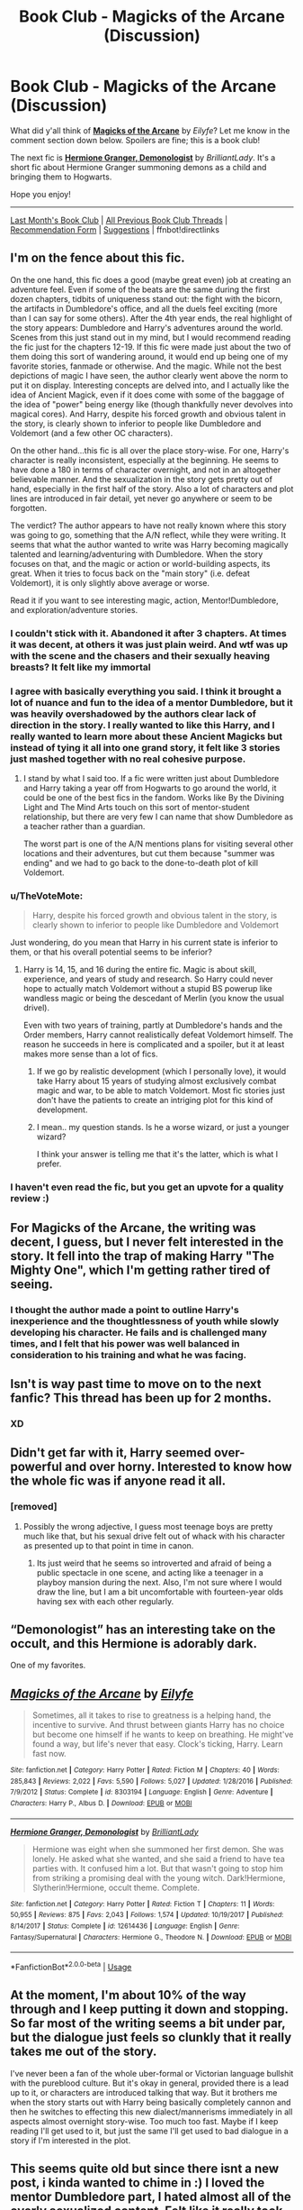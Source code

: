 #+TITLE: Book Club - Magicks of the Arcane (Discussion)

* Book Club - Magicks of the Arcane (Discussion)
:PROPERTIES:
:Score: 58
:DateUnix: 1526947209.0
:DateShort: 2018-May-22
:FlairText: Discussion
:END:
What did y'all think of *[[https://www.fanfiction.net/s/8303194/1/Magicks-of-the-Arcane][Magicks of the Arcane]]* by /Eilyfe/? Let me know in the comment section down below. Spoilers are fine; this is a book club!

The next fic is *[[https://www.fanfiction.net/s/12614436/1/Hermione-Granger-Demonologist][Hermione Granger, Demonologist]]* by /BrilliantLady/. It's a short fic about Hermione Granger summoning demons as a child and bringing them to Hogwarts.

Hope you enjoy!

--------------

[[https://redd.it/8a1n9s][Last Month's Book Club]] | [[https://www.reddit.com/r/HPfanfiction/wiki/book_club][All Previous Book Club Threads]] | [[https://docs.google.com/forms/d/e/1FAIpQLSdtBhOHJwuY8VeDpnMHzTGhYLeJKbyVhORXXo98359wwn1lnw/viewform][Recommendation Form]] | [[https://www.reddit.com/message/compose?to=Psantium_&subject=/r/HPfanfiction%20Book%20Club][Suggestions]] | ffnbot!directlinks


** I'm on the fence about this fic.

On the one hand, this fic does a good (maybe great even) job at creating an adventure feel. Even if some of the beats are the same during the first dozen chapters, tidbits of uniqueness stand out: the fight with the bicorn, the artifacts in Dumbledore's office, and all the duels feel exciting (more than I can say for some others). After the 4th year ends, the real highlight of the story appears: Dumbledore and Harry's adventures around the world. Scenes from this just stand out in my mind, but I would recommend reading the fic just for the chapters 12-19. If this fic were made just about the two of them doing this sort of wandering around, it would end up being one of my favorite stories, fanmade or otherwise. And the magic. While not the best depictions of magic I have seen, the author clearly went above the norm to put it on display. Interesting concepts are delved into, and I actually like the idea of Ancient Magick, even if it does come with some of the baggage of the idea of "power" being energy like (though thankfully never devolves into magical cores). And Harry, despite his forced growth and obvious talent in the story, is clearly shown to inferior to people like Dumbledore and Voldemort (and a few other OC characters).

On the other hand...this fic is all over the place story-wise. For one, Harry's character is really inconsistent, especially at the beginning. He seems to have done a 180 in terms of character overnight, and not in an altogether believable manner. And the sexualization in the story gets pretty out of hand, especially in the first half of the story. Also a lot of characters and plot lines are introduced in fair detail, yet never go anywhere or seem to be forgotten.

The verdict? The author appears to have not really known where this story was going to go, something that the A/N reflect, while they were writing. It seems that what the author wanted to write was Harry becoming magically talented and learning/adventuring with Dumbledore. When the story focuses on that, and the magic or action or world-building aspects, its great. When it tries to focus back on the "main story" (i.e. defeat Voldemort), it is only slightly above average or worse.

Read it if you want to see interesting magic, action, Mentor!Dumbledore, and exploration/adventure stories.
:PROPERTIES:
:Author: XeshTrill
:Score: 25
:DateUnix: 1526999183.0
:DateShort: 2018-May-22
:END:

*** I couldn't stick with it. Abandoned it after 3 chapters. At times it was decent, at others it was just plain weird. And wtf was up with the scene and the chasers and their sexually heaving breasts? It felt like my immortal
:PROPERTIES:
:Author: textposts_only
:Score: 11
:DateUnix: 1527554942.0
:DateShort: 2018-May-29
:END:


*** I agree with basically everything you said. I think it brought a lot of nuance and fun to the idea of a mentor Dumbledore, but it was heavily overshadowed by the authors clear lack of direction in the story. I really wanted to like this Harry, and I really wanted to learn more about these Ancient Magicks but instead of tying it all into one grand story, it felt like 3 stories just mashed together with no real cohesive purpose.
:PROPERTIES:
:Author: blackbeltboi
:Score: 3
:DateUnix: 1527018603.0
:DateShort: 2018-May-23
:END:

**** I stand by what I said too. If a fic were written just about Dumbledore and Harry taking a year off from Hogwarts to go around the world, it could be one of the best fics in the fandom. Works like By the Divining Light and The Mind Arts touch on this sort of mentor-student relationship, but there are very few I can name that show Dumbledore as a teacher rather than a guardian.

The worst part is one of the A/N mentions plans for visiting several other locations and their adventures, but cut them because "summer was ending" and we had to go back to the done-to-death plot of kill Voldemort.
:PROPERTIES:
:Author: XeshTrill
:Score: 6
:DateUnix: 1527022312.0
:DateShort: 2018-May-23
:END:


*** u/TheVoteMote:
#+begin_quote
  Harry, despite his forced growth and obvious talent in the story, is clearly shown to inferior to people like Dumbledore and Voldemort
#+end_quote

Just wondering, do you mean that Harry in his current state is inferior to them, or that his overall potential seems to be inferior?
:PROPERTIES:
:Author: TheVoteMote
:Score: 1
:DateUnix: 1531708747.0
:DateShort: 2018-Jul-16
:END:

**** Harry is 14, 15, and 16 during the entire fic. Magic is about skill, experience, and years of study and research. So Harry could never hope to actually match Voldemort without a stupid BS powerup like wandless magic or being the descedant of Merlin (you know the usual drivel).

Even with two years of training, partly at Dumbledore's hands and the Order members, Harry cannot realistically defeat Voldemort himself. The reason he succeeds in here is complicated and a spoiler, but it at least makes more sense than a lot of fics.
:PROPERTIES:
:Author: XeshTrill
:Score: 4
:DateUnix: 1531737376.0
:DateShort: 2018-Jul-16
:END:

***** If we go by realistic development (which I personally love), it would take Harry about 15 years of studying almost exclusively combat magic and war, to be able to match Voldemort. Most fic stories just don't have the patients to create an intriging plot for this kind of development.
:PROPERTIES:
:Author: Turinsbane3
:Score: 1
:DateUnix: 1531778353.0
:DateShort: 2018-Jul-17
:END:


***** I mean.. my question stands. Is he a worse wizard, or just a younger wizard?

I think your answer is telling me that it's the latter, which is what I prefer.
:PROPERTIES:
:Author: TheVoteMote
:Score: 1
:DateUnix: 1533306332.0
:DateShort: 2018-Aug-03
:END:


*** I haven't even read the fic, but you get an upvote for a quality review :)
:PROPERTIES:
:Author: thrawnca
:Score: 1
:DateUnix: 1533685363.0
:DateShort: 2018-Aug-08
:END:


** For Magicks of the Arcane, the writing was decent, I guess, but I never felt interested in the story. It fell into the trap of making Harry "The Mighty One", which I'm getting rather tired of seeing.
:PROPERTIES:
:Author: LittleDinghy
:Score: 23
:DateUnix: 1526989517.0
:DateShort: 2018-May-22
:END:

*** I thought the author made a point to outline Harry's inexperience and the thoughtlessness of youth while slowly developing his character. He fails and is challenged many times, and I felt that his power was well balanced in consideration to his training and what he was facing.
:PROPERTIES:
:Author: d4rkph03n1x
:Score: 3
:DateUnix: 1533877885.0
:DateShort: 2018-Aug-10
:END:


** Isn't is way past time to move on to the next fanfic? This thread has been up for 2 months.
:PROPERTIES:
:Author: ScottPress
:Score: 15
:DateUnix: 1532132655.0
:DateShort: 2018-Jul-21
:END:

*** XD
:PROPERTIES:
:Author: UndergroundNerd
:Score: 1
:DateUnix: 1534838547.0
:DateShort: 2018-Aug-21
:END:


** Didn't get far with it, Harry seemed over-powerful and over horny. Interested to know how the whole fic was if anyone read it all.
:PROPERTIES:
:Author: undyau
:Score: 9
:DateUnix: 1526955410.0
:DateShort: 2018-May-22
:END:

*** [removed]
:PROPERTIES:
:Score: 4
:DateUnix: 1527597546.0
:DateShort: 2018-May-29
:END:

**** Possibly the wrong adjective, I guess most teenage boys are pretty much like that, but his sexual drive felt out of whack with his character as presented up to that point in time in canon.
:PROPERTIES:
:Author: undyau
:Score: 9
:DateUnix: 1527797085.0
:DateShort: 2018-Jun-01
:END:

***** Its just weird that he seems so introverted and afraid of being a public spectacle in one scene, and acting like a teenager in a playboy mansion during the next. Also, I'm not sure where I would draw the line, but I am a bit uncomfortable with fourteen-year olds having sex with each other regularly.
:PROPERTIES:
:Author: XeshTrill
:Score: 14
:DateUnix: 1527797613.0
:DateShort: 2018-Jun-01
:END:


** “Demonologist” has an interesting take on the occult, and this Hermione is adorably dark.

One of my favorites.
:PROPERTIES:
:Author: InquisitorCOC
:Score: 20
:DateUnix: 1526951432.0
:DateShort: 2018-May-22
:END:


** [[https://www.fanfiction.net/s/8303194/1/][*/Magicks of the Arcane/*]] by [[https://www.fanfiction.net/u/2552465/Eilyfe][/Eilyfe/]]

#+begin_quote
  Sometimes, all it takes to rise to greatness is a helping hand, the incentive to survive. And thrust between giants Harry has no choice but become one himself if he wants to keep on breathing. He might've found a way, but life's never that easy. Clock's ticking, Harry. Learn fast now.
#+end_quote

^{/Site/:} ^{fanfiction.net} ^{*|*} ^{/Category/:} ^{Harry} ^{Potter} ^{*|*} ^{/Rated/:} ^{Fiction} ^{M} ^{*|*} ^{/Chapters/:} ^{40} ^{*|*} ^{/Words/:} ^{285,843} ^{*|*} ^{/Reviews/:} ^{2,022} ^{*|*} ^{/Favs/:} ^{5,590} ^{*|*} ^{/Follows/:} ^{5,027} ^{*|*} ^{/Updated/:} ^{1/28/2016} ^{*|*} ^{/Published/:} ^{7/9/2012} ^{*|*} ^{/Status/:} ^{Complete} ^{*|*} ^{/id/:} ^{8303194} ^{*|*} ^{/Language/:} ^{English} ^{*|*} ^{/Genre/:} ^{Adventure} ^{*|*} ^{/Characters/:} ^{Harry} ^{P.,} ^{Albus} ^{D.} ^{*|*} ^{/Download/:} ^{[[http://www.ff2ebook.com/old/ffn-bot/index.php?id=8303194&source=ff&filetype=epub][EPUB]]} ^{or} ^{[[http://www.ff2ebook.com/old/ffn-bot/index.php?id=8303194&source=ff&filetype=mobi][MOBI]]}

--------------

[[https://www.fanfiction.net/s/12614436/1/][*/Hermione Granger, Demonologist/*]] by [[https://www.fanfiction.net/u/6872861/BrilliantLady][/BrilliantLady/]]

#+begin_quote
  Hermione was eight when she summoned her first demon. She was lonely. He asked what she wanted, and she said a friend to have tea parties with. It confused him a lot. But that wasn't going to stop him from striking a promising deal with the young witch. Dark!Hermione, Slytherin!Hermione, occult theme. Complete.
#+end_quote

^{/Site/:} ^{fanfiction.net} ^{*|*} ^{/Category/:} ^{Harry} ^{Potter} ^{*|*} ^{/Rated/:} ^{Fiction} ^{T} ^{*|*} ^{/Chapters/:} ^{11} ^{*|*} ^{/Words/:} ^{50,955} ^{*|*} ^{/Reviews/:} ^{875} ^{*|*} ^{/Favs/:} ^{2,043} ^{*|*} ^{/Follows/:} ^{1,574} ^{*|*} ^{/Updated/:} ^{10/19/2017} ^{*|*} ^{/Published/:} ^{8/14/2017} ^{*|*} ^{/Status/:} ^{Complete} ^{*|*} ^{/id/:} ^{12614436} ^{*|*} ^{/Language/:} ^{English} ^{*|*} ^{/Genre/:} ^{Fantasy/Supernatural} ^{*|*} ^{/Characters/:} ^{Hermione} ^{G.,} ^{Theodore} ^{N.} ^{*|*} ^{/Download/:} ^{[[http://www.ff2ebook.com/old/ffn-bot/index.php?id=12614436&source=ff&filetype=epub][EPUB]]} ^{or} ^{[[http://www.ff2ebook.com/old/ffn-bot/index.php?id=12614436&source=ff&filetype=mobi][MOBI]]}

--------------

*FanfictionBot*^{2.0.0-beta} | [[https://github.com/tusing/reddit-ffn-bot/wiki/Usage][Usage]]
:PROPERTIES:
:Author: FanfictionBot
:Score: 2
:DateUnix: 1526947325.0
:DateShort: 2018-May-22
:END:


** At the moment, I'm about 10% of the way through and I keep putting it down and stopping. So far most of the writing seems a bit under par, but the dialogue just feels so clunkly that it really takes me out of the story.

I've never been a fan of the whole uber-formal or Victorian language bullshit with the pureblood culture. But it's okay in general, provided there is a lead up to it, or characters are introduced talking that way. But it brothers me when the story starts out with Harry being basically completely cannon and then he switches to effecting this new dialect/mannerisms immediately in all aspects almost overnight story-wise. Too much too fast. Maybe if I keep reading I'll get used to it, but just the same I'll get used to bad dialogue in a story if I'm interested in the plot.
:PROPERTIES:
:Author: kyle2143
:Score: 2
:DateUnix: 1533798367.0
:DateShort: 2018-Aug-09
:END:


** This seems quite old but since there isnt a new post, i kinda wanted to chime in :) I loved the mentor Dumbledore part, I hated almost all of the overly sexualized content. Felt like it really took away from the story.
:PROPERTIES:
:Author: lazaros742
:Score: 2
:DateUnix: 1533935526.0
:DateShort: 2018-Aug-11
:END:


** [removed]
:PROPERTIES:
:Score: 1
:DateUnix: 1526947216.0
:DateShort: 2018-May-22
:END:


** I personally liked this fic, it bothered me from time to time but it always dragged me back. I wish it had a better epilogue tho. I personally liked a lot how Eilyfe writes.
:PROPERTIES:
:Author: SweetPopoto
:Score: 1
:DateUnix: 1531976885.0
:DateShort: 2018-Jul-19
:END:


** Surprised about the lukewarm response to this fic. I just finished it and thought it was great- interesting new magic, decently well-written characters who get their own time in the limelight, no bashing, etc.
:PROPERTIES:
:Author: AnimaLepton
:Score: 1
:DateUnix: 1533755056.0
:DateShort: 2018-Aug-08
:END:


** I love this idea of a book club
:PROPERTIES:
:Author: premar16
:Score: 1
:DateUnix: 1534204109.0
:DateShort: 2018-Aug-14
:END:

*** XD
:PROPERTIES:
:Author: UndergroundNerd
:Score: 1
:DateUnix: 1534838528.0
:DateShort: 2018-Aug-21
:END:


** I've already finished the next months book club so im just gonna go back in time until I cant reply anymore because they're archived.

God I hate this story. I could actually like the premise and the general story but I hate it because of the constant sexual shit. It starts pretty good but its just painful by where i am at chapter 6 and Ive just decided to drop it at this point. Its fucking frustrating cause I want to enjoy it so bad.
:PROPERTIES:
:Author: BegoneDick
:Score: 1
:DateUnix: 1535325477.0
:DateShort: 2018-Aug-27
:END:
